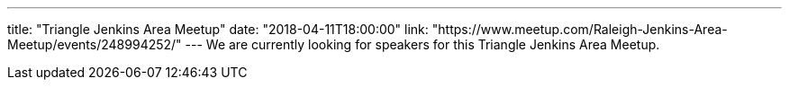 ---
title: "Triangle Jenkins Area Meetup"
date: "2018-04-11T18:00:00"
link: "https://www.meetup.com/Raleigh-Jenkins-Area-Meetup/events/248994252/"
---
We are currently looking for speakers for this Triangle Jenkins Area Meetup.
